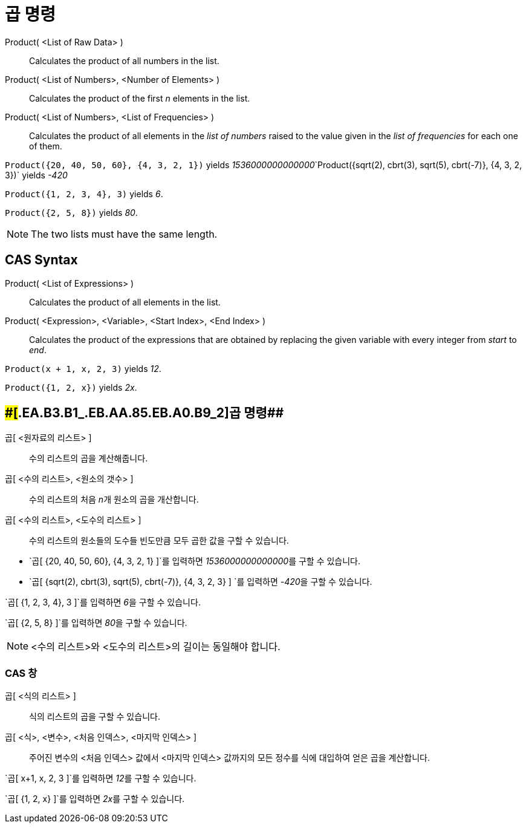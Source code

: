 = 곱 명령
:page-en: commands/Product
ifdef::env-github[:imagesdir: /ko/modules/ROOT/assets/images]

Product( <List of Raw Data> )::
  Calculates the product of all numbers in the list.
Product( <List of Numbers>, <Number of Elements> )::
  Calculates the product of the first _n_ elements in the list.
Product( <List of Numbers>, <List of Frequencies> )::
  Calculates the product of all elements in the _list of numbers_ raised to the value given in the _list of frequencies_
  for each one of them.

[EXAMPLE]
====

`++Product({20, 40, 50, 60}, {4, 3, 2, 1})++` yields
__1536000000000000__`++Product({sqrt(2), cbrt(3), sqrt(5), cbrt(-7)}, {4, 3, 2, 3})++` yields _-420_

====

[EXAMPLE]
====

`++Product({1, 2, 3, 4}, 3)++` yields _6_.

====

[EXAMPLE]
====

`++Product({2, 5, 8})++` yields _80_.

====

[NOTE]
====

The two lists must have the same length.

====

== CAS Syntax

Product( <List of Expressions> )::
  Calculates the product of all elements in the list.
Product( <Expression>, <Variable>, <Start Index>, <End Index> )::
  Calculates the product of the expressions that are obtained by replacing the given variable with every integer from
  _start_ to _end_.

[EXAMPLE]
====

`++Product(x + 1,  x,  2, 3)++` yields _12_.

====

[EXAMPLE]
====

`++Product({1, 2, x})++` yields _2x_.

====

== [#곱_명령_2]####[#.EA.B3.B1_.EB.AA.85.EB.A0.B9_2]##곱 명령##

곱[ <원자료의 리스트> ]::
  수의 리스트의 곱을 계산해줍니다.
곱[ <수의 리스트>, <원소의 갯수> ]::
  수의 리스트의 처음 __n__개 원소의 곱을 개산합니다.
곱[ <수의 리스트>, <도수의 리스트> ]::
  수의 리스트의 원소들의 도수들 빈도만큼 모두 곱한 값을 구할 수 있습니다.

[EXAMPLE]
====

* `++곱[ {20, 40, 50, 60}, {4, 3, 2, 1} ]++`를 입력하면 __1536000000000000__를 구할 수 있습니다.
* `++곱[ {sqrt(2), cbrt(3), sqrt(5), cbrt(-7)}, {4, 3, 2, 3} ] ++`를 입력하면 __-420__을 구할 수 있습니다.

====

[EXAMPLE]
====

`++곱[ {1, 2, 3, 4}, 3 ]++`를 입력하면 __6__을 구할 수 있습니다.

====

[EXAMPLE]
====

`++곱[ {2, 5, 8} ]++`를 입력하면 __80__을 구할 수 있습니다.

====

[NOTE]
====

<수의 리스트>와 <도수의 리스트>의 길이는 동일해야 합니다.

====

=== CAS 창

곱[ <식의 리스트> ]::
  식의 리스트의 곱을 구할 수 있습니다.
곱[ <식>, <변수>, <처음 인덱스>, <마지막 인덱스> ]::
  주어진 변수의 <처음 인덱스> 값에서 <마지막 인덱스> 값까지의 모든 정수를 식에 대입하여 얻은 곱을 계산합니다.

[EXAMPLE]
====

`++곱[ x+1, x, 2, 3 ]++`를 입력하면 __12__를 구할 수 있습니다.

====

[EXAMPLE]
====

`++곱[ {1, 2, x} ]++`를 입력하면 __2x__를 구할 수 있습니다.

====
